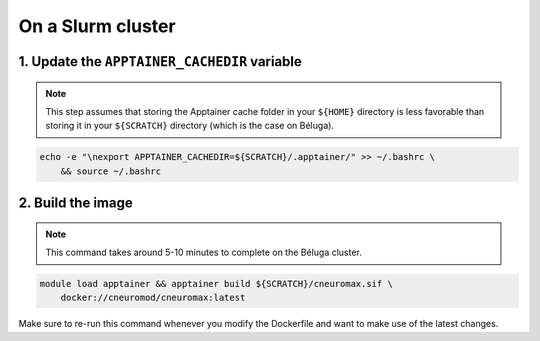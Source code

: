 On a Slurm cluster
==================

1. Update the ``APPTAINER_CACHEDIR`` variable
---------------------------------------------

.. note::

    This step assumes that storing the Apptainer cache folder in
    your ``${HOME}`` directory is less favorable than storing it in
    your ``${SCRATCH}`` directory (which is the case on Béluga).

.. code-block:: bash

    echo -e "\nexport APPTAINER_CACHEDIR=${SCRATCH}/.apptainer/" >> ~/.bashrc \
        && source ~/.bashrc

2. Build the image
------------------

.. note::

    This command takes around 5-10 minutes to complete on the Béluga cluster.

.. code-block:: bash

    module load apptainer && apptainer build ${SCRATCH}/cneuromax.sif \
        docker://cneuromod/cneuromax:latest

Make sure to re-run this command whenever you modify the Dockerfile
and want to make use of the latest changes.
